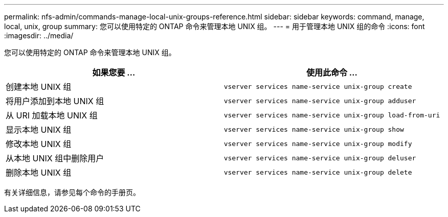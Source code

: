 ---
permalink: nfs-admin/commands-manage-local-unix-groups-reference.html 
sidebar: sidebar 
keywords: command, manage, local, unix, group 
summary: 您可以使用特定的 ONTAP 命令来管理本地 UNIX 组。 
---
= 用于管理本地 UNIX 组的命令
:icons: font
:imagesdir: ../media/


[role="lead"]
您可以使用特定的 ONTAP 命令来管理本地 UNIX 组。

[cols="2*"]
|===
| 如果您要 ... | 使用此命令 ... 


 a| 
创建本地 UNIX 组
 a| 
`vserver services name-service unix-group create`



 a| 
将用户添加到本地 UNIX 组
 a| 
`vserver services name-service unix-group adduser`



 a| 
从 URI 加载本地 UNIX 组
 a| 
`vserver services name-service unix-group load-from-uri`



 a| 
显示本地 UNIX 组
 a| 
`vserver services name-service unix-group show`



 a| 
修改本地 UNIX 组
 a| 
`vserver services name-service unix-group modify`



 a| 
从本地 UNIX 组中删除用户
 a| 
`vserver services name-service unix-group deluser`



 a| 
删除本地 UNIX 组
 a| 
`vserver services name-service unix-group delete`

|===
有关详细信息，请参见每个命令的手册页。
